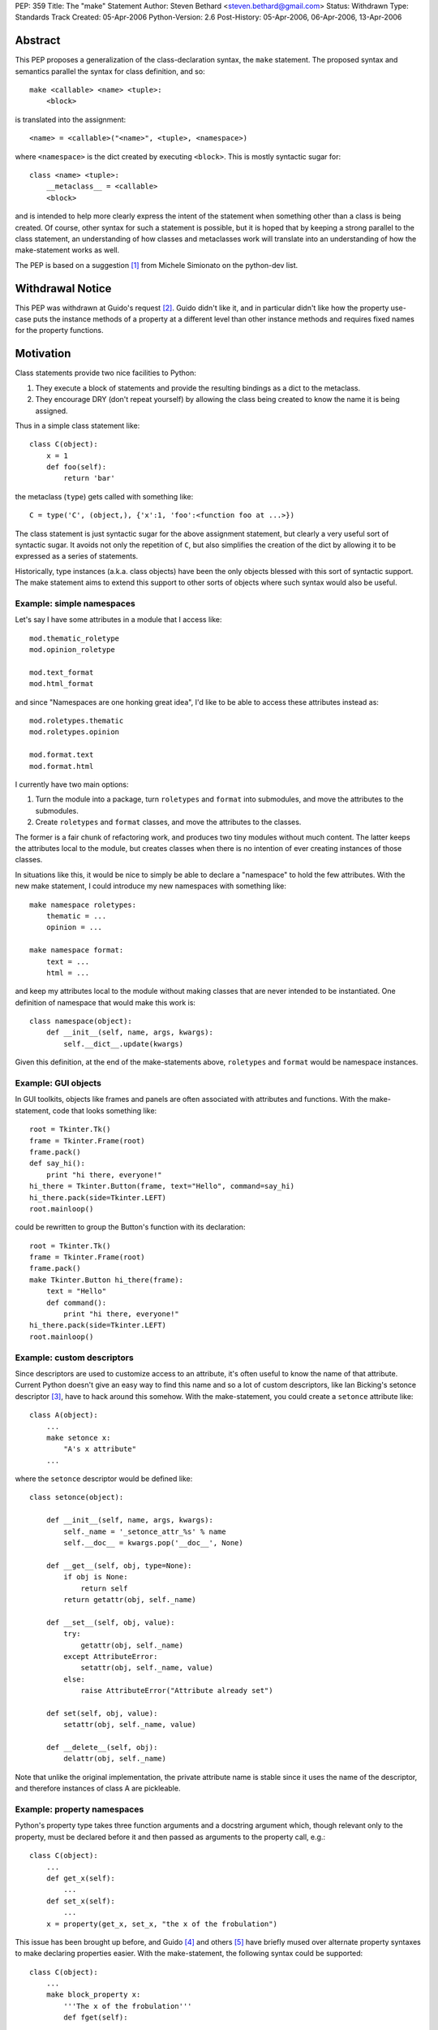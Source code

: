 PEP: 359
Title: The "make" Statement
Author: Steven Bethard <steven.bethard@gmail.com>
Status: Withdrawn
Type: Standards Track
Created: 05-Apr-2006
Python-Version: 2.6
Post-History: 05-Apr-2006, 06-Apr-2006, 13-Apr-2006


Abstract
========

This PEP proposes a generalization of the class-declaration syntax,
the ``make`` statement.  The proposed syntax and semantics parallel
the syntax for class definition, and so::

   make <callable> <name> <tuple>:
       <block>

is translated into the assignment::

   <name> = <callable>("<name>", <tuple>, <namespace>)

where ``<namespace>`` is the dict created by executing ``<block>``.
This is mostly syntactic sugar for::

   class <name> <tuple>:
       __metaclass__ = <callable>
       <block>

and is intended to help more clearly express the intent of the
statement when something other than a class is being created.  Of
course, other syntax for such a statement is possible, but it is hoped
that by keeping a strong parallel to the class statement, an
understanding of how classes and metaclasses work will translate into
an understanding of how the make-statement works as well.

The PEP is based on a suggestion [1]_ from Michele Simionato on the
python-dev list.


Withdrawal Notice
=================

This PEP was withdrawn at Guido's request [2]_. Guido didn't like it,
and in particular didn't like how the property use-case puts the
instance methods of a property at a different level than other
instance methods and requires fixed names for the property functions.


Motivation
==========

Class statements provide two nice facilities to Python:

(1) They execute a block of statements and provide the resulting
    bindings as a dict to the metaclass.

(2) They encourage DRY (don't repeat yourself) by allowing the class
    being created to know the name it is being assigned.

Thus in a simple class statement like::

     class C(object):
         x = 1
         def foo(self):
             return 'bar'

the metaclass (``type``) gets called with something like::

    C = type('C', (object,), {'x':1, 'foo':<function foo at ...>})

The class statement is just syntactic sugar for the above assignment
statement, but clearly a very useful sort of syntactic sugar.  It
avoids not only the repetition of ``C``, but also simplifies the
creation of the dict by allowing it to be expressed as a series of
statements.

Historically, type instances (a.k.a. class objects) have been the
only objects blessed with this sort of syntactic support.  The make
statement aims to extend this support to other sorts of objects where
such syntax would also be useful.


Example: simple namespaces
--------------------------

Let's say I have some attributes in a module that I access like::

    mod.thematic_roletype
    mod.opinion_roletype

    mod.text_format
    mod.html_format

and since "Namespaces are one honking great idea", I'd like to be able
to access these attributes instead as::

    mod.roletypes.thematic
    mod.roletypes.opinion

    mod.format.text
    mod.format.html

I currently have two main options:

(1) Turn the module into a package, turn ``roletypes`` and ``format``
    into submodules, and move the attributes to the submodules.

(2) Create ``roletypes`` and ``format`` classes, and move the
    attributes to the classes.

The former is a fair chunk of refactoring work, and produces two tiny
modules without much content.  The latter keeps the attributes local
to the module, but creates classes when there is no intention of ever
creating instances of those classes.

In situations like this, it would be nice to simply be able to declare
a "namespace" to hold the few attributes.  With the new make
statement, I could introduce my new namespaces with something like::

    make namespace roletypes:
        thematic = ...
        opinion = ...

    make namespace format:
        text = ...
        html = ...

and keep my attributes local to the module without making classes that
are never intended to be instantiated.  One definition of namespace
that would make this work is::

    class namespace(object):
        def __init__(self, name, args, kwargs):
            self.__dict__.update(kwargs)

Given this definition, at the end of the make-statements above,
``roletypes`` and ``format`` would be namespace instances.


Example: GUI objects
--------------------

In GUI toolkits, objects like frames and panels are often associated
with attributes and functions.  With the make-statement, code that
looks something like::

    root = Tkinter.Tk()
    frame = Tkinter.Frame(root)
    frame.pack()
    def say_hi():
        print "hi there, everyone!"
    hi_there = Tkinter.Button(frame, text="Hello", command=say_hi)
    hi_there.pack(side=Tkinter.LEFT)
    root.mainloop()

could be rewritten to group the Button's function with its
declaration::

    root = Tkinter.Tk()
    frame = Tkinter.Frame(root)
    frame.pack()
    make Tkinter.Button hi_there(frame):
        text = "Hello"
        def command():
            print "hi there, everyone!"
    hi_there.pack(side=Tkinter.LEFT)
    root.mainloop()


Example: custom descriptors
---------------------------

Since descriptors are used to customize access to an attribute, it's
often useful to know the name of that attribute.  Current Python
doesn't give an easy way to find this name and so a lot of custom
descriptors, like Ian Bicking's setonce descriptor [3]_, have to hack
around this somehow.  With the make-statement, you could create a
``setonce`` attribute like::

    class A(object):
        ...
        make setonce x:
            "A's x attribute"
        ...

where the ``setonce`` descriptor would be defined like::

    class setonce(object):

        def __init__(self, name, args, kwargs):
            self._name = '_setonce_attr_%s' % name
            self.__doc__ = kwargs.pop('__doc__', None)

        def __get__(self, obj, type=None):
            if obj is None:
                return self
            return getattr(obj, self._name)

        def __set__(self, obj, value):
            try:
                getattr(obj, self._name)
            except AttributeError:
                setattr(obj, self._name, value)
            else:
                raise AttributeError("Attribute already set")

        def set(self, obj, value):
            setattr(obj, self._name, value)

        def __delete__(self, obj):
            delattr(obj, self._name)

Note that unlike the original implementation, the private attribute
name is stable since it uses the name of the descriptor, and therefore
instances of class A are pickleable.


Example: property namespaces
----------------------------

Python's property type takes three function arguments and a docstring
argument which, though relevant only to the property, must be declared
before it and then passed as arguments to the property call, e.g.::

    class C(object):
        ...
        def get_x(self):
            ...
        def set_x(self):
            ...
        x = property(get_x, set_x, "the x of the frobulation")

This issue has been brought up before, and Guido [4]_ and others [5]_
have briefly mused over alternate property syntaxes to make declaring
properties easier.  With the make-statement, the following syntax
could be supported::

    class C(object):
        ...
        make block_property x:
            '''The x of the frobulation'''
            def fget(self):
                ...
            def fset(self):
                ...

with the following definition of ``block_property``::

    def block_property(name, args, block_dict):
        fget = block_dict.pop('fget', None)
        fset = block_dict.pop('fset', None)
        fdel = block_dict.pop('fdel', None)
        doc = block_dict.pop('__doc__', None)
        assert not block_dict
        return property(fget, fset, fdel, doc)


Example: interfaces
-------------------

Guido [6]_ and others have occasionally suggested introducing
interfaces into python.  Most suggestions have offered syntax along
the lines of::

    interface IFoo:
        """Foo blah blah"""

        def fumble(name, count):
            """docstring"""

but since there is currently no way in Python to declare an interface
in this manner, most implementations of Python interfaces use class
objects instead, e.g. Zope's::

    class IFoo(Interface):
        """Foo blah blah"""

        def fumble(name, count):
            """docstring"""

With the new make-statement, these interfaces could instead be
declared as::

    make Interface IFoo:
        """Foo blah blah"""

        def fumble(name, count):
            """docstring"""

which makes the intent (that this is an interface, not a class) much
clearer.


Specification
=============

Python will translate a make-statement::

    make <callable> <name> <tuple>:
        <block>

into the assignment::

    <name> = <callable>("<name>", <tuple>, <namespace>)

where ``<namespace>`` is the dict created by executing ``<block>``.
The ``<tuple>`` expression is optional; if not present, an empty tuple
will be assumed.

A patch is available implementing these semantics [7]_.

The make-statement introduces a new keyword, ``make``.  Thus in Python
2.6, the make-statement will have to be enabled using ``from
__future__ import make_statement``.


Open Issues
===========

Keyword
-------

Does the ``make`` keyword break too much code?  Originally, the make
statement used the keyword ``create`` (a suggestion due to Alyssa
Coghlan).  However, investigations into the standard library [8]_ and
Zope+Plone code [9]_ revealed that ``create`` would break a lot more
code, so ``make`` was adopted as the keyword instead.  However, there
are still a few instances where ``make`` would break code.  Is there a
better keyword for the statement?

Some possible keywords and their counts in the standard library (plus
some installed packages):

* make - 2 (both in tests)
* create - 19 (including existing function in imaplib)
* build - 83 (including existing class in distutils.command.build)
* construct - 0
* produce - 0


The make-statement as an alternate constructor
----------------------------------------------

Currently, there are not many functions which have the signature
``(name, args, kwargs)``.  That means that something like::

    make dict params:
        x = 1
        y = 2

is currently impossible because the dict constructor has a different
signature.  Does this sort of thing need to be supported?  One
suggestion, by Carl Banks, would be to add a ``__make__`` magic method
that if found would be called instead of ``__call__``.  For types,
the ``__make__`` method would be identical to ``__call__`` and thus
unnecessary, but dicts could support the make-statement by defining a
``__make__`` method on the dict type that looks something like::

    def __make__(cls, name, args, kwargs):
        return cls(**kwargs)

Of course, rather than adding another magic method, the dict type
could just grow a classmethod something like ``dict.fromblock`` that
could be used like::

    make dict.fromblock params:
        x = 1
        y = 2

So the question is, will many types want to use the make-statement as
an alternate constructor?  And if so, does that alternate constructor
need to have the same name as the original constructor?


Customizing the dict in which the block is executed
---------------------------------------------------

Should users of the make-statement be able to determine in which dict
object the code is executed?  This would allow the make-statement to
be used in situations where a normal dict object would not suffice,
e.g. if order and repeated names must be allowed.  Allowing this sort
of customization could allow XML to be written without repeating
element names, and with nesting of make-statements corresponding to
nesting of XML elements::

    make Element html:
        make Element body:
            text('before first h1')
            make Element h1:
                attrib(style='first')
                text('first h1')
                tail('after first h1')
            make Element h1:
                attrib(style='second')
                text('second h1')
                tail('after second h1')

If the make-statement tried to get the dict in which to execute its
block by calling the callable's ``__make_dict__`` method, the
following code would allow the make-statement to be used as above::

    class Element(object):

        class __make_dict__(dict):

            def __init__(self, *args, **kwargs):
                self._super = super(Element.__make_dict__, self)
                self._super.__init__(*args, **kwargs)
                self.elements = []
                self.text = None
                self.tail = None
                self.attrib = {}

            def __getitem__(self, name):
                try:
                    return self._super.__getitem__(name)
                except KeyError:
                    if name in ['attrib', 'text', 'tail']:
                        return getattr(self, 'set_%s' % name)
                    else:
                        return globals()[name]

            def __setitem__(self, name, value):
                self._super.__setitem__(name, value)
                self.elements.append(value)

            def set_attrib(self, **kwargs):
                self.attrib = kwargs

            def set_text(self, text):
                self.text = text

            def set_tail(self, text):
                self.tail = text

        def __new__(cls, name, args, edict):
            get_element = etree.ElementTree.Element
            result = get_element(name, attrib=edict.attrib)
            result.text = edict.text
            result.tail = edict.tail
            for element in edict.elements:
                result.append(element)
            return result

Note, however, that the code to support this is somewhat fragile --
it has to magically populate the namespace with ``attrib``, ``text``
and ``tail``, and it assumes that every name binding inside the make
statement body is creating an Element.  As it stands, this code would
break with the introduction of a simple for-loop to any one of the
make-statement bodies, because the for-loop would bind a name to a
non-Element object.  This could be worked around by adding some sort
of isinstance check or attribute examination, but this still results
in a somewhat fragile solution.

It has also been pointed out that the with-statement can provide
equivalent nesting with a much more explicit syntax::

    with Element('html') as html:
        with Element('body') as body:
            body.text = 'before first h1'
            with Element('h1', style='first') as h1:
                h1.text = 'first h1'
                h1.tail = 'after first h1'
            with Element('h1', style='second') as h1:
                h1.text = 'second h1'
                h1.tail = 'after second h1'

And if the repetition of the element names here is too much of a DRY
violation, it is also possible to eliminate all as-clauses except for
the first by adding a few methods to Element. [10]_

So are there real use-cases for executing the block in a dict of a
different type?  And if so, should the make-statement be extended to
support them?


Optional Extensions
===================

Remove the make keyword
-------------------------

It might be possible to remove the make keyword so that such
statements would begin with the callable being called, e.g.::

    namespace ns:
        badger = 42
        def spam():
            ...

    interface C(...):
        ...

However, almost all other Python statements begin with a keyword, and
removing the keyword would make it harder to look up this construct in
the documentation.  Additionally, this would add some complexity in
the grammar and so far I (Steven Bethard) have not been able to
implement the feature without the keyword.


Removing __metaclass__ in Python 3000
-------------------------------------

As a side-effect of its generality, the make-statement mostly
eliminates the need for the ``__metaclass__`` attribute in class
objects.  Thus in Python 3000, instead of::

   class <name> <bases-tuple>:
       __metaclass__ = <metaclass>
       <block>

metaclasses could be supported by using the metaclass as the callable
in a make-statement::

   make <metaclass> <name> <bases-tuple>:
       <block>

Removing the ``__metaclass__`` hook would simplify the BUILD_CLASS
opcode a bit.


Removing class statements in Python 3000
----------------------------------------

In the most extreme application of make-statements, the class
statement itself could be deprecated in favor of ``make type``
statements.


References
==========

.. [1] Michele Simionato's original suggestion
   (https://mail.python.org/pipermail/python-dev/2005-October/057435.html)

.. [2] Guido requests withdrawal
   (https://mail.python.org/pipermail/python-3000/2006-April/000936.html)

.. [3] Ian Bicking's setonce descriptor
   (http://blog.ianbicking.org/easy-readonly-attributes.html)

.. [4] Guido ponders property syntax
   (https://mail.python.org/pipermail/python-dev/2005-October/057404.html)

.. [5] Namespace-based property recipe
   (http://aspn.activestate.com/ASPN/Cookbook/Python/Recipe/442418)

.. [6] Python interfaces
   (http://www.artima.com/weblogs/viewpost.jsp?thread=86641)

.. [7] Make Statement patch
   (http://ucsu.colorado.edu/~bethard/py/make_statement.patch)

.. [8] Instances of create in the stdlib
   (https://mail.python.org/pipermail/python-list/2006-April/335159.html)

.. [9] Instances of create in Zope+Plone
   (https://mail.python.org/pipermail/python-list/2006-April/335284.html)

.. [10] Eliminate as-clauses in with-statement XML
   (https://mail.python.org/pipermail/python-list/2006-April/336774.html)


Copyright
=========

This document has been placed in the public domain.
